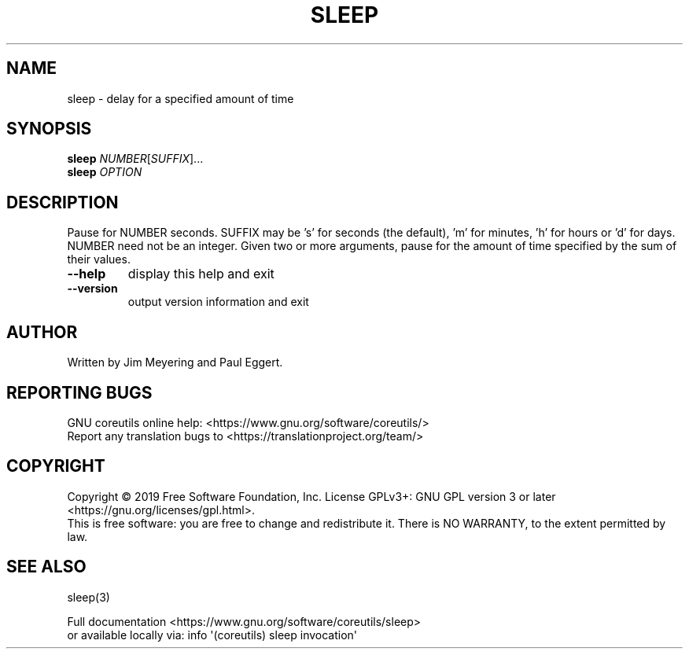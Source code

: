 .\" DO NOT MODIFY THIS FILE!  It was generated by help2man 1.47.3.
.TH SLEEP "1" "November 2019" "GNU coreutils 8.31" "User Commands"
.SH NAME
sleep \- delay for a specified amount of time
.SH SYNOPSIS
.B sleep
\fI\,NUMBER\/\fR[\fI\,SUFFIX\/\fR]...
.br
.B sleep
\fI\,OPTION\/\fR
.SH DESCRIPTION
.\" Add any additional description here
.PP
Pause for NUMBER seconds.  SUFFIX may be 's' for seconds (the default),
\&'m' for minutes, 'h' for hours or 'd' for days.  NUMBER need not be an
integer.  Given two or more arguments, pause for the amount of time
specified by the sum of their values.
.TP
\fB\-\-help\fR
display this help and exit
.TP
\fB\-\-version\fR
output version information and exit
.SH AUTHOR
Written by Jim Meyering and Paul Eggert.
.SH "REPORTING BUGS"
GNU coreutils online help: <https://www.gnu.org/software/coreutils/>
.br
Report any translation bugs to <https://translationproject.org/team/>
.SH COPYRIGHT
Copyright \(co 2019 Free Software Foundation, Inc.
License GPLv3+: GNU GPL version 3 or later <https://gnu.org/licenses/gpl.html>.
.br
This is free software: you are free to change and redistribute it.
There is NO WARRANTY, to the extent permitted by law.
.SH "SEE ALSO"
sleep(3)
.PP
.br
Full documentation <https://www.gnu.org/software/coreutils/sleep>
.br
or available locally via: info \(aq(coreutils) sleep invocation\(aq
